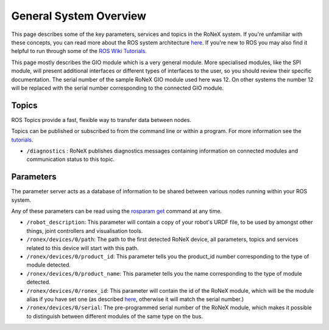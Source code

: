 General System Overview
=======================

This page describes some of the key parameters, services and topics in
the RoNeX system. If you're unfamiliar with these concepts, you can read
more about the ROS system architecture
`here <http://wiki.ros.org/ROS/Concepts>`__. If you're new to ROS you
may also find it helpful to run through some of the `ROS Wiki
Tutorials <http://wiki.ros.org/ROS/Tutorials>`__.

This page mostly describes the GIO module which is a very general
module. More specialised modules, like the SPI module, will present
additional interfaces or different types of interfaces to the user, so
you should review their specific documentation. The serial number of the
sample RoNeX GIO module used here was 12. On other systems the number 12
will be replaced with the serial number corresponding to the connected
GIO module.

Topics
------

ROS Topics provide a fast, flexible way to transfer data between nodes.

Topics can be published or subscribed to from the command line or within
a program. For more information see the
`tutorials <General-RoNeX-Tutorials>`__.

- ``/diagnostics`` : RoNeX publishes diagnostics messages containing information on connected modules and communication status to this topic.

Parameters
----------

The parameter server acts as a database of information to be shared
between various nodes running within your ROS system.

Any of these parameters can be read using the `rosparam
get <http://wiki.ros.org/rosparam>`__ command at any time.

- ``/robot_description``: This parameter will contain a copy of your robot's URDF file, to be used by amongst other things, joint controllers and visualisation tools.
- ``/ronex/devices/0/path``: The path to the first detected RoNeX device, all parameters, topics and services related to this device will start with this path.
- ``/ronex/devices/0/product_id``: This parameter tells you the product_id number corresponding to the type of module detected.
- ``/ronex/devices/0/product_name``: This parameter tells you the name corresponding to the type of module detected.
- ``/ronex/devices/0/ronex_id``: This parameter will contain the id of the RoNeX module, which will be the module alias if you have set one (as described `here <Using-aliases-with-your-RoNeX>`__, otherwise it will match the serial number.)
- ``/ronex/devices/0/serial``: The pre-programmed serial number of the RoNeX module, which makes it possible to distinguish between different modules of the same type on the bus.

